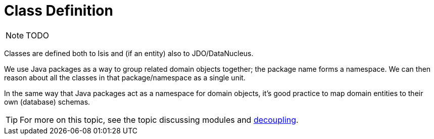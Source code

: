[[_ugfun_how-tos_class-structure_class-definition]]
= Class Definition
:Notice: Licensed to the Apache Software Foundation (ASF) under one or more contributor license agreements. See the NOTICE file distributed with this work for additional information regarding copyright ownership. The ASF licenses this file to you under the Apache License, Version 2.0 (the "License"); you may not use this file except in compliance with the License. You may obtain a copy of the License at. http://www.apache.org/licenses/LICENSE-2.0 . Unless required by applicable law or agreed to in writing, software distributed under the License is distributed on an "AS IS" BASIS, WITHOUT WARRANTIES OR  CONDITIONS OF ANY KIND, either express or implied. See the License for the specific language governing permissions and limitations under the License.
:_basedir: ../
:_imagesdir: images/



NOTE: TODO


Classes are defined both to Isis and (if an entity) also to JDO/DataNucleus.


We use Java packages as a way to group related domain objects together; the package name forms a namespace. We can then reason about all the classes in that package/namespace as a single unit.

In the same way that Java packages act as a namespace for domain objects, it's good practice to map domain entities to their own (database) schemas.

[TIP]
====
For more on this topic, see the topic discussing modules and xref:ugbtb.adoc#_ugbtb_decoupling[decoupling].
====


